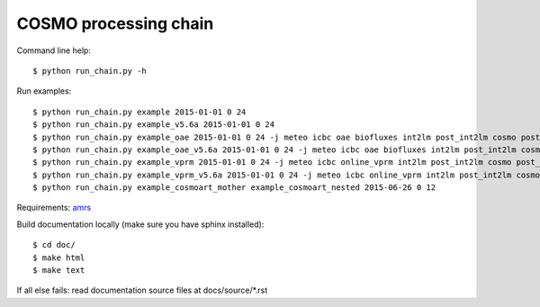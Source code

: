 COSMO processing chain
======================

Command line help::
    
    $ python run_chain.py -h

Run examples::

    $ python run_chain.py example 2015-01-01 0 24
    $ python run_chain.py example_v5.6a 2015-01-01 0 24
    $ python run_chain.py example_oae 2015-01-01 0 24 -j meteo icbc oae biofluxes int2lm post_int2lm cosmo post_cosmo
    $ python run_chain.py example_oae_v5.6a 2015-01-01 0 24 -j meteo icbc oae biofluxes int2lm post_int2lm cosmo post_cosmo
    $ python run_chain.py example_vprm 2015-01-01 0 24 -j meteo icbc online_vprm int2lm post_int2lm cosmo post_cosmo
    $ python run_chain.py example_vprm_v5.6a 2015-01-01 0 24 -j meteo icbc online_vprm int2lm post_int2lm cosmo post_cosmo
    $ python run_chain.py example_cosmoart_mother example_cosmoart_nested 2015-06-26 0 12

Requirements: amrs_
      
Build documentation locally (make sure you have sphinx installed)::

    $ cd doc/
    $ make html
    $ make text

If all else fails: read documentation source files at docs/source/*.rst

.. _amrs: https://gitlab.empa.ch/abt503/apps/amrs
